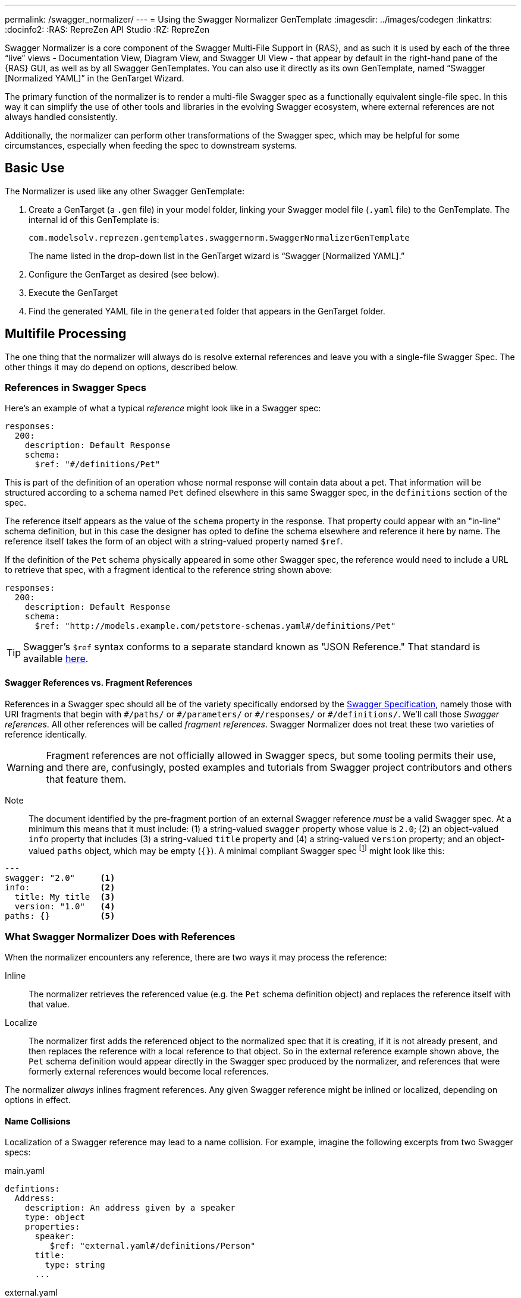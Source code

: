 ---
permalink: /swagger_normalizer/
---
= Using the Swagger Normalizer GenTemplate
:imagesdir: ../images/codegen
:linkattrs:
:docinfo2:
:RAS: RepreZen API Studio 
:RZ: RepreZen

Swagger Normalizer is a core component of the Swagger Multi-File
Support in {RAS}, and as such it is used by each of the three "`live`"
views - Documentation View, Diagram View, and Swagger UI View - that
appear by default in the right-hand pane of the {RAS} GUI, as well as
by all Swagger GenTemplates. You can also use it directly as its own
GenTemplate, named "`Swagger [Normalized YAML]`" in the GenTarget
Wizard. 

The primary function of the normalizer is to render a multi-file
Swagger spec as a functionally equivalent single-file spec. In this
way it can simplify the use of other tools and libraries in the
evolving Swagger ecosystem, where external references are not always
handled consistently.

Additionally, the normalizer can perform other transformations of the
Swagger spec, which may be helpful for some circumstances, especially
when feeding the spec to downstream systems.

== Basic Use

The Normalizer is used like any other Swagger GenTemplate:

1. Create a GenTarget (a `.gen` file) in your model folder, linking
your Swagger model file (`.yaml` file) to the GenTemplate. The
internal id of this GenTemplate is:
+
[source%nowrap]
--
com.modelsolv.reprezen.gentemplates.swaggernorm.SwaggerNormalizerGenTemplate
--
+
The name listed in the drop-down list in the GenTarget wizard is
"`Swagger [Normalized YAML].`"

2. Configure the GenTarget as desired (see below).

3. Execute the GenTarget

4. Find the generated YAML file in the `generated` folder that appears
in the GenTarget folder.

// Should have images walking through this process

== Multifile Processing

The one thing that the normalizer will always do is resolve external
references and leave you with a single-file Swagger Spec. The other
things it may do depend on options, described below.

=== References in Swagger Specs

Here's an example of what a typical _reference_ might look like in a
Swagger spec:

```
responses:
  200:
    description: Default Response
    schema:
      $ref: "#/definitions/Pet"
```

This is part of the definition of an operation whose normal response
will contain data about a pet. That information will be structured
according to a schema named `Pet` defined elsewhere in this same
Swagger spec, in the `definitions` section of the spec.

The reference itself appears as the value of the `schema` property in
the response. That property could appear with an "in-line" schema
definition, but in this case the designer has opted to define the
schema elsewhere and reference it here by name. The reference itself
takes the form of an object with a string-valued property named
`$ref`.

If the definition of the `Pet` schema physically appeared in some
other Swagger spec, the reference would need to include a URL to
retrieve that spec, with a fragment identical to the reference string
shown above:

```
responses:
  200:
    description: Default Response
    schema:
      $ref: "http://models.example.com/petstore-schemas.yaml#/definitions/Pet"
```


TIP: Swagger's `$ref` syntax conforms to a separate standard known as
"JSON Reference." That standard is available
https://tools.ietf.org/html/draft-pbryan-zyp-json-ref-03[here].

==== Swagger References vs. Fragment References

References in a Swagger spec should all be of the variety specifically
endorsed by the http://swagger.io/specification[Swagger
Specification], namely those with URI fragments that begin with
`\#/paths/` or `#/parameters/` or `\#/responses/` or
`#/definitions/`. We'll call those _Swagger references_. All other
references will be called _fragment references_. Swagger Normalizer
does not treat these two varieties of reference identically.

WARNING: Fragment references are not officially allowed in Swagger
specs, but some tooling permits their use, and there are, confusingly,
posted examples and tutorials from Swagger project contributors and
others that feature them.

====
Note:: The document identified by the pre-fragment portion of an
external Swagger reference _must_ be a valid Swagger spec. At a
minimum this means that it must include: (1) a string-valued `swagger`
property whose value is `2.0`; (2) an object-valued `info` property
that includes (3) a string-valued `title` property and (4) a
string-valued `version` property; and an object-valued `paths` object,
which may be empty (`{}`). A minimal compliant Swagger spec
footnote:[The {RAS} New Model Wizard offers a "Minimal" option that
will create a (nearly) minimal Swagger spec as a starting point.]
might look like this:

```
---
swagger: "2.0"     <1>
info:              <2>
  title: My title  <3>
  version: "1.0"   <4>
paths: {}          <5>
```
====

=== What Swagger Normalizer Does with References

When the normalizer encounters any reference, there are two ways it
may process the reference:

Inline:: The normalizer retrieves the referenced value (e.g. the `Pet`
schema definition object) and replaces the reference itself with that
value.

Localize:: The normalizer first adds the referenced object to the
normalized spec that it is creating, if it is not already present, and
then replaces the reference with a local reference to that object. So
in the external reference example shown above, the `Pet` schema
definition would appear directly in the Swagger spec produced by the
normalizer, and references that were formerly external references
would become local references.

The normalizer _always_ inlines fragment references. Any given Swagger
reference might be inlined or localized, depending on options in
effect.

==== Name Collisions

Localization of a Swagger reference may lead to a name collision. For
example, imagine the following excerpts from two Swagger specs:

[source%nowrap]
.main.yaml
----
defintions:
  Address:
    description: An address given by a speaker
    type: object
    properties:
      speaker:
         $ref: "external.yaml#/definitions/Person"
      title:
        type: string
      ...
----

[source%nowrap]
.external.yaml
----
defintions:
  Person:
    name:
       type: string
    address:
      $ref: "#/definitions/Address"
  Address:
    description: A postal address
    type: object
    properties:
      street:
        type: string
      ...
----

The main spec is apparently describing APIs related to events where
speakers deliver addresses. The speakers themselves are represented
using an externally referenced `Person` schema which itself makes use
of a locally referenced `Address` schema.

In a localizing scenario, the normalized spec created by the
normalizer would look something like this:

[source%nowrap]
.main-normalized.yaml
----
definitions:
  Address:
    description: An address given by a speaker
    type: object
    properties:
      speaker:
         $ref: "#/definitions/Person"   <1>
      title:
        type: string
      ...
  Person:
    name:
       type: string
    address:
      $ref: "#/definitions/Address_1"   <2>
  Address_1:
    description: A postal address
    type: object
    properties:
      street:
        type: string
      ...
----

The two `Address` schemas originally in _main.yaml_ and
_external.yaml_ are both needed in the normalized spec, but their
names collide. Therefore, the schema definition originally in
_external.yaml_ is renamed to `Address_1`.

All references have been adjusted as required:

<1> The former external reference to the `Person` schema is now a
local reference.
<2> The `Person` schema's `Address` reference now reflects the
renaming that occurred.

Renaming is done only where necessary due to a conflict, and the names
appearing in the top-level spec are always preserved as-is; that is,
if there is a colliding externally referenced object that needs to be
localized, that object will be renamed, not the local object with
which it collided. In the above example, the `Address` schema
occurring in _main.yaml_ will always retain its original name, forcing
any colliding objects to be renamed.

==== Recursive References

It is possible to set up recursive schema definitions in Swagger
specs, through the use of references. For example, consider the
following schema:

```
definitions:
  Person:
    type: object
    properties:
      name:
        type: string
      children:
         $ref: "#/definitions/People"  <1>
  People:
    type: array
    items:
      $ref: "#/definitions/Person"     <2>
```

<1> The `Person` schema has a `children` property of type `People`,
and
<2> the `People` schema defines an array of `Person` objects.

Naively attempting to inline a reference to a `Person` object would
lead to a never-ending expansion like this:

[source%nowrap]
.original
----
matriarch:
  $ref: "#/definitions/Person"
----

[source%nowrap]
.inlined
----
matriarch:
  type: object                 # inline Person
  properties:
    name:
      type: string
    children:
      type: array              # inline People
      items:
        type: object           # inline Person
        properties:
          name:
            type: string
          children:
            type: array        # inline People
            items:
               type: object    # inline Person
               ...             # inlining never ends
----

We have cut off the inlining above with an ellipsis, but in reality it
could never stop.

To handle recursive references encountered during inlining, the
normalizer stops inlining whenever a reference is encountered that is
fully contained within another (inlined) instance of the referenced
object. That recursive reference is localized rather than being
inlined.

In the above example, we would end up with something like this:

[source%nowrap]
.partially-inlined
----
    matriarch:
      type: object                            <1>
      properties:
	name:
	  type: string
	children:
	  type: array
	  items:
	    $ref: "#/definitions/Person"      <2>
...
definitions:
  Person:
    type: object
    properties:
      name:
        type: string
      children:
        type: array
        items:
          $ref: "#/definitions/Person"        <3>
  People:
    type: array
      items:
        type: object
        properties:
          name:
            type: string
          children:
            $ref: "#/definitions/People"      <4>
----

Here we see:

<1> that the top-level reference to `Person` as the type of
the `matriarch` property was inlined;
<2> that the recursive reference to `Person` encountered while
performing this inlining has been localized;
<3> the `Person` schema itself was subjected to inlining, with
localization of its recursive reference;
<4> and likewise for the `People` schema.

WARNING: For fragment references, recursive references are not currently
permitted and will cause the normalizer to fail.

== Normalizer Options

Options are configured in the GenTarget file (the `.gen` file created
by the GenTarget wizard). Each option can be set to either `true` or
`false` as desired.

TIP: All options default to `false` except *USE_CODEGEN_OPTIONS*,
which defaults to `true`.

Options are as follows:

INLINE_ALL:: Enable all the other INLINE options (and ignore
individual *INLINE_xxx* option settings).

INLINE_DEFS:: Inline all schema definition references.

INLINE_PARAMS:: Inline all parameter references.

INLINE_RESPONSES:: Inline all response references.

TIP: Note that there is no *INLINE_PATHS* option, since inlining is
the only meaningful handling of a path reference.

REWRITE_SIMPLE_REFS:: In former versions of the Swagger specification,
reference strings were allowed to take a simple form like `Pet`. These
would be treated as internal references based on the context in which
the reference appears. For example, in old pet-store examples,
references to the `Pet` schema appeared simply as `$ref: Pet` and this
would be equivalent to `$ref: #/definitions/Pet`.
+
While these "`simple references`" are no longer supported by the Swagger
specification, they are still processed by some existing
tools. Enabling this option will cause the normalizer to rewrite
simple references to fully compliant internal
references.footnote:[Simple reference strings are recognized only
if they start with an alphabetic character or "`\_`" and consist solely
of alpha-numeric characters and "`_`".]

CREATE_DEF_TITLES:: This option causes the normalizer to add `title`
properties to definitions that do not already have them. The title for
such a definition is set to its property name in the `definitions`
object of its containing Swagger spec. This is particularly helpful
when name collisions occur during localization, as the titles then
reflect the original names of the definitions, prior to renaming.

HOIST_MEDIA_TYPES:: This option causes the normalizer to copy
top-level `consumes` and `produces` property values into all
operations that do not supply their own values. The top-level lists
are removed from the normalized spec.

HOIST_PATH_PARAMETERS:: This option causes parameters defined at
path-level to be copied into all that path's operations, except where
the operation directly defines a parameter with the same `name` and
`in` values. The path-level parameter definitions are removed from the
normalized spec.

PRUNE_UNREFED_OBJECTS:: If the normalized spec defines at least one
path object, this option causes all non-path objects that are not
reachable through reference chains starting in path objects to be
removed. When inlining options are in effect, this means that inlined
objects will be removed as free-standing objects, except in the case
of recursion. This option has no effect in the absence of path
objects, since the result would always be an empty spec.

INSTANTIATE_NULL_COLLECTIONS:: There are many optional properties in
the Swagger specification, and the Swagger Java parser creates
structures in which omitted properties generally appear with `null`
values. This forces a great deal of null-checking in Java code that
processes parsed Swagger specs. The *INSTANTIATE_NULL_COLLECTIONS*
option causes such null values for either array-valued or
object-valued properties to be replaced with empty arrays and objects,
respectively, where doing so would not alter the meaning of the
spec.footnote:[An example of where such replacement would change the
spec is the `consumes` and `produces` arrays in operation
definitions. For these, an empty array would prevent inheriting the
corresponding global defaults, while a null value would not.]

FIX_MISSING_TYPES:: The Swagger Java parser accepts Swagger specs in
which some object schemas are missing their `type` property. This is
allowed when the schema contains either a `properties` or
`additionalProperties` property. This option causes the normalizer to
fill in `type: object` in these cases.

USE_CODEGEN_OPTIONS:: Enabling this option causes the overall options
set to be configured as they would be for a normal GenTarget
execution. This option, unlike all other options, defaults to `true`.
+
The options implied by this option include: 
+
* *REWRITE_SIMPLE_REFS*
* *INSTANTIATE_NULL_COLLECTIONS*
* *INLINE_PARAMS*
* *INLINE_REPSONSES*
* *HOIST_PATH_PARMS*
* *FIX_MISSING_TYPES*

USE_DOC_OPTIONS:: Enabling this option causes the overall options set
to be configured as they would be for the Live Documentation view. The
options implied by this option include all those listed above for
*USE_CODEGEN_OPTIONS*, and also:
+
* *CREATE_DEF_TITLES*
* *HOIST_MEDIA_TYPES*
* *PRUNE_UNREFED_OBJECTS*

